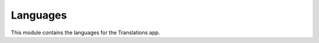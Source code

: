 *********
Languages
*********

.. module:: translations.languages

This module contains the languages for the Translations app.

.. function:: _get_supported_language(lang)

   Return the :term:`supported language` code of a custom language code.

   Searches the :data:`~django.conf.settings.LANGUAGES` in the settings for
   the custom language code, if the exact custom language code is found, it
   returns it, otherwise searches for the unaccented form of the custom
   language code, if the unaccented form of the custom language code is
   found, it returns it, otherwise it throws an error stating there is no
   such language supported in the settings.

   :param lang: The custom language code to derive
       the :term:`supported language` code out of.
   :type lang: str
   :return: The :term:`supported language` code derived out of
       the custom language code.
   :rtype: str
   :raise ValueError: If the language code is not specified in
       the :data:`~django.conf.settings.LANGUAGES` setting.

   Considering this setting:

   .. code-block:: python

      LANGUAGE_CODE = 'en-us'
      LANGUAGES = (
          ('en', 'English'),
          ('en-gb', 'English (Great Britain)'),
          ('de', 'German'),
          ('tr', 'Turkish'),
      )

   To get the :term:`supported language` code of a custom language code
   (an unaccented language code):

   .. testcode:: _get_supported_language

      from translations.languages import _get_supported_language

      # get the supported language
      custom = _get_supported_language('en')

      print(custom)

   .. testoutput:: _get_supported_language

      en

   To get the :term:`supported language` code of a custom language code
   (an existing accented language code):

   .. testcode:: _get_supported_language

      from translations.languages import _get_supported_language

      # get the supported language
      custom = _get_supported_language('en-gb')

      print(custom)

   .. testoutput:: _get_supported_language

      en-gb

   To get the :term:`supported language` code of a custom language code
   (a non-existing accented language code):

   .. testcode:: _get_supported_language

      from translations.languages import _get_supported_language

      # get the supported language
      custom = _get_supported_language('en-us')

      print(custom)

   .. testoutput:: _get_supported_language

      en

.. function:: _get_default_language()

   Return the :term:`supported language` code of the :term:`default language`
   code.

   :return: The :term:`supported language` code of
       the :term:`default language` code.
   :rtype: str
   :raise ValueError: If the :term:`default language` code is not supported.

   Considering this setting:

   .. code-block:: python

      LANGUAGE_CODE = 'en-us'
      LANGUAGES = (
          ('en', 'English'),
          ('en-gb', 'English (Great Britain)'),
          ('de', 'German'),
          ('tr', 'Turkish'),
      )

   To get the :term:`supported language` code of the :term:`default language`
   code:

   .. testcode:: _get_default_language

      from translations.languages import _get_default_language

      # get the default language
      default = _get_default_language()

      print(default)

   .. testoutput:: _get_default_language

      en

.. function:: _get_active_language()

   Return the :term:`supported language` code of the :term:`active language`
   code.

   :return: The :term:`supported language` code of
       the :term:`active language` code.
   :rtype: str
   :raise ValueError: If the :term:`active language` code is not supported.

   Considering this setting:

   .. code-block:: python

      LANGUAGE_CODE = 'en-us'
      LANGUAGES = (
          ('en', 'English'),
          ('en-gb', 'English (Great Britain)'),
          ('de', 'German'),
          ('tr', 'Turkish'),
      )

   To get the :term:`supported language` code of the :term:`active language`
   code:

   .. testcode:: _get_active_language

      from translations.languages import _get_active_language

      # get the active language
      active = _get_active_language()

      print(active)

   .. testoutput:: _get_active_language

      en

.. function:: _get_translate_language(lang=None)

   Return the :term:`supported language` code of a preferred language code.

   If the preferred language code is passed in, it returns
   the :term:`supported language` code of it, otherwise it returns
   the :term:`supported language` code of the :term:`active language` code.

   :param lang: The preferred language code to get
       the :term:`supported language` code of.
       ``None`` means use the :term:`active language` code.
   :type lang: str or None
   :return: The :term:`supported language` code of the preferred language code.
   :rtype: str
   :raise ValueError: If the preferred language code is not supported.

   Considering this setting:

   .. code-block:: python

      LANGUAGE_CODE = 'en-us'
      LANGUAGES = (
          ('en', 'English'),
          ('en-gb', 'English (Great Britain)'),
          ('de', 'German'),
          ('tr', 'Turkish'),
      )

   To get the :term:`supported language` code of a preferred language code
   (no language code):

   .. testcode:: _get_translate_language

      from translations.languages import _get_translate_language

      # get the preferred language
      preferred = _get_translate_language()

      print(preferred)

   .. testoutput:: _get_translate_language

      en

   To get the :term:`supported language` code of a preferred language code
   (a custom language code):

   .. testcode:: _get_translate_language

      from translations.languages import _get_translate_language

      # get the preferred language
      preferred = _get_translate_language('en-us')

      print(preferred)

   .. testoutput:: _get_translate_language

      en

.. function:: _get_all_languages()

   Return all the :term:`supported language` codes.

   :return: The :term:`supported language` codes.
   :rtype: list(str)

   Considering this setting:

   .. code-block:: python

      LANGUAGE_CODE = 'en-us'
      LANGUAGES = (
          ('en', 'English'),
          ('en-gb', 'English (Great Britain)'),
          ('de', 'German'),
          ('tr', 'Turkish'),
      )

   To get all the :term:`supported language` codes:

   .. testcode:: _get_all_languages

      from translations.languages import _get_all_languages

      # get the supported languages
      languages = _get_all_languages()

      print(languages)

   .. testoutput:: _get_all_languages

      [
          'en',
          'en-gb',
          'de',
          'tr',
      ]

.. function:: _get_translation_choices()

   Return the :term:`translation language` choices.

   Returns the :term:`supported language` choices removing the
   :term:`default language` choice and adding an empty choice.

   :return: The :term:`translation language` choices.
   :rtype: list(tuple(str, str))
   :raise ValueError: If the :term:`default language` code is not supported.

   Considering this setting:

   .. code-block:: python

      LANGUAGE_CODE = 'en-us'
      LANGUAGES = (
          ('en', 'English'),
          ('en-gb', 'English (Great Britain)'),
          ('de', 'German'),
          ('tr', 'Turkish'),
      )

   To get the :term:`translation language` choices:

   .. testcode:: _get_translation_choices

      from translations.languages import _get_translation_choices

      # get the translation language choices
      choices = _get_translation_choices()

      print(choices)

   .. testoutput:: _get_translation_choices

      [
          (None, '---------'),
          ('en-gb', 'English (Great Britain)'),
          ('de', 'German'),
          ('tr', 'Turkish'),
      ]

